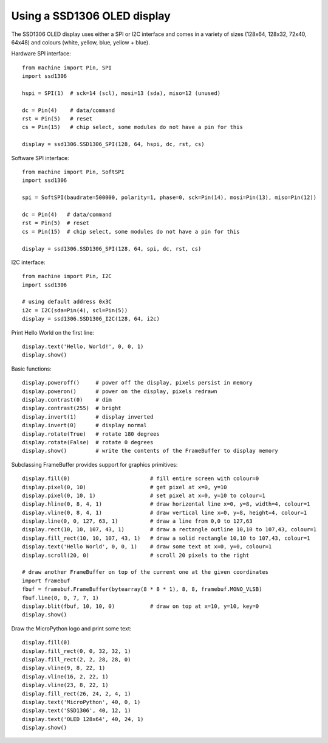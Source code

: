 .. _ssd1306:

Using a SSD1306 OLED display
============================

The SSD1306 OLED display uses either a SPI or I2C interface and comes in a variety of
sizes (128x64, 128x32, 72x40, 64x48) and colours (white, yellow, blue, yellow + blue).

Hardware SPI interface::

    from machine import Pin, SPI
    import ssd1306

    hspi = SPI(1)  # sck=14 (scl), mosi=13 (sda), miso=12 (unused)

    dc = Pin(4)    # data/command
    rst = Pin(5)   # reset
    cs = Pin(15)   # chip select, some modules do not have a pin for this

    display = ssd1306.SSD1306_SPI(128, 64, hspi, dc, rst, cs)

Software SPI interface::

    from machine import Pin, SoftSPI
    import ssd1306

    spi = SoftSPI(baudrate=500000, polarity=1, phase=0, sck=Pin(14), mosi=Pin(13), miso=Pin(12))

    dc = Pin(4)   # data/command
    rst = Pin(5)  # reset
    cs = Pin(15)  # chip select, some modules do not have a pin for this

    display = ssd1306.SSD1306_SPI(128, 64, spi, dc, rst, cs)

I2C interface::

    from machine import Pin, I2C
    import ssd1306

    # using default address 0x3C
    i2c = I2C(sda=Pin(4), scl=Pin(5))
    display = ssd1306.SSD1306_I2C(128, 64, i2c)

Print Hello World on the first line::

    display.text('Hello, World!', 0, 0, 1)
    display.show()

Basic functions::

    display.poweroff()     # power off the display, pixels persist in memory
    display.poweron()      # power on the display, pixels redrawn
    display.contrast(0)    # dim
    display.contrast(255)  # bright
    display.invert(1)      # display inverted
    display.invert(0)      # display normal
    display.rotate(True)   # rotate 180 degrees
    display.rotate(False)  # rotate 0 degrees
    display.show()         # write the contents of the FrameBuffer to display memory

Subclassing FrameBuffer provides support for graphics primitives::

    display.fill(0)                         # fill entire screen with colour=0
    display.pixel(0, 10)                    # get pixel at x=0, y=10
    display.pixel(0, 10, 1)                 # set pixel at x=0, y=10 to colour=1
    display.hline(0, 8, 4, 1)               # draw horizontal line x=0, y=8, width=4, colour=1
    display.vline(0, 8, 4, 1)               # draw vertical line x=0, y=8, height=4, colour=1
    display.line(0, 0, 127, 63, 1)          # draw a line from 0,0 to 127,63
    display.rect(10, 10, 107, 43, 1)        # draw a rectangle outline 10,10 to 107,43, colour=1
    display.fill_rect(10, 10, 107, 43, 1)   # draw a solid rectangle 10,10 to 107,43, colour=1
    display.text('Hello World', 0, 0, 1)    # draw some text at x=0, y=0, colour=1
    display.scroll(20, 0)                   # scroll 20 pixels to the right

    # draw another FrameBuffer on top of the current one at the given coordinates
    import framebuf
    fbuf = framebuf.FrameBuffer(bytearray(8 * 8 * 1), 8, 8, framebuf.MONO_VLSB)
    fbuf.line(0, 0, 7, 7, 1)
    display.blit(fbuf, 10, 10, 0)           # draw on top at x=10, y=10, key=0
    display.show()

Draw the MicroPython logo and print some text::

    display.fill(0)
    display.fill_rect(0, 0, 32, 32, 1)
    display.fill_rect(2, 2, 28, 28, 0)
    display.vline(9, 8, 22, 1)
    display.vline(16, 2, 22, 1)
    display.vline(23, 8, 22, 1)
    display.fill_rect(26, 24, 2, 4, 1)
    display.text('MicroPython', 40, 0, 1)
    display.text('SSD1306', 40, 12, 1)
    display.text('OLED 128x64', 40, 24, 1)
    display.show()
